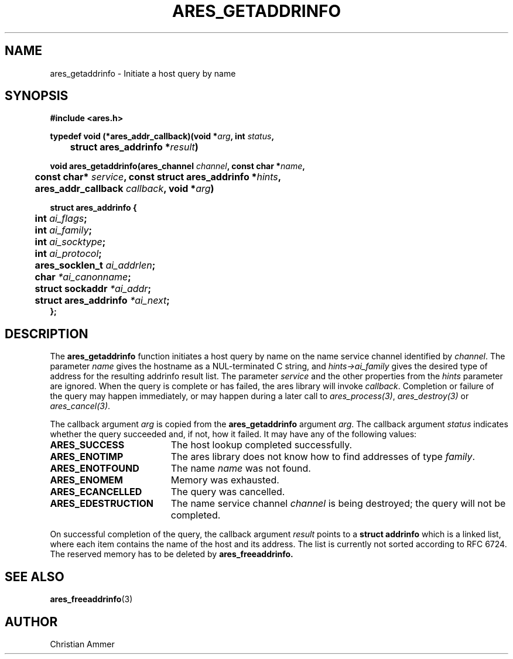 .\"
.\" Copyright 1998 by the Massachusetts Institute of Technology.
.\"
.\" Permission to use, copy, modify, and distribute this
.\" software and its documentation for any purpose and without
.\" fee is hereby granted, provided that the above copyright
.\" notice appear in all copies and that both that copyright
.\" notice and this permission notice appear in supporting
.\" documentation, and that the name of M.I.T. not be used in
.\" advertising or publicity pertaining to distribution of the
.\" software without specific, written prior permission.
.\" M.I.T. makes no representations about the suitability of
.\" this software for any purpose.  It is provided "as is"
.\" without express or implied warranty.
.\"
.TH ARES_GETADDRINFO 3 "30 October 2018"
.SH NAME
ares_getaddrinfo \- Initiate a host query by name
.SH SYNOPSIS
.nf
.B #include <ares.h>
.PP
.B typedef void (*ares_addr_callback)(void *\fIarg\fP, int \fIstatus\fP,
.B 	struct ares_addrinfo *\fIresult\fP)
.PP
.B void ares_getaddrinfo(ares_channel \fIchannel\fP, const char *\fIname\fP,
.B 	const char* \fIservice\fP, const struct ares_addrinfo *\fIhints\fP,
.B 	ares_addr_callback \fIcallback\fP, void *\fIarg\fP)
.PP
.B struct ares_addrinfo {
.B 	int                  \fIai_flags\fP;
.B 	int                  \fIai_family\fP;
.B 	int                  \fIai_socktype\fP;
.B 	int                  \fIai_protocol\fP;
.B 	ares_socklen_t       \fIai_addrlen\fP;
.B 	char                 \fI*ai_canonname\fP;
.B 	struct sockaddr      \fI*ai_addr\fP;
.B 	struct ares_addrinfo \fI*ai_next\fP;
.B };
.fi
.SH DESCRIPTION
The
.B ares_getaddrinfo
function initiates a host query by name on the name service channel
identified by
.IR channel .
The parameter
.I name
gives the hostname as a NUL-terminated C string, and
.I hints->ai_family
gives the desired type of address for the resulting addrinfo result list.
The parameter
.I service
and the other properties from the
.I hints
parameter are ignored. When the
query is complete or has failed, the ares library will invoke \fIcallback\fP.
Completion or failure of the query may happen immediately, or may happen
during a later call to \fIares_process(3)\fP, \fIares_destroy(3)\fP or
\fIares_cancel(3)\fP.
.PP
The callback argument
.I arg
is copied from the
.B ares_getaddrinfo
argument
.IR arg .
The callback argument
.I status
indicates whether the query succeeded and, if not, how it failed.  It
may have any of the following values:
.TP 19
.B ARES_SUCCESS
The host lookup completed successfully.
.TP 19
.B ARES_ENOTIMP
The ares library does not know how to find addresses of type
.IR family .
.TP 19
.B ARES_ENOTFOUND
The name
.I name
was not found.
.TP 19
.B ARES_ENOMEM
Memory was exhausted.
.TP 19
.B ARES_ECANCELLED
The query was cancelled.
.TP 19
.B ARES_EDESTRUCTION
The name service channel
.I channel
is being destroyed; the query will not be completed.
.PP
On successful completion of the query, the callback argument
.I result
points to a
.B struct addrinfo
which is a linked list, where each item contains the name of the host and its
address. The list is currently not sorted according to RFC 6724. The reserved
memory has to be deleted by
.B ares_freeaddrinfo.
.SH SEE ALSO
.BR ares_freeaddrinfo (3)
.SH AUTHOR
Christian Ammer
.br
